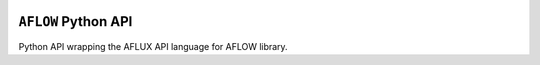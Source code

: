 |Build Status| |Coverage Status|

``AFLOW`` Python API
====================

Python API wrapping the AFLUX API language for AFLOW library.

.. |Build Status| image:: https://travis-ci.org/rosenbrockc/aflow.svg?branch=master
   :target: https://travis-ci.org/rosenbrockc/aflow
.. |Coverage Status| image:: https://coveralls.io/repos/github/rosenbrockc/aflow/badge.svg?branch=master
   :target: https://coveralls.io/github/rosenbrockc/aflow?branch=master


